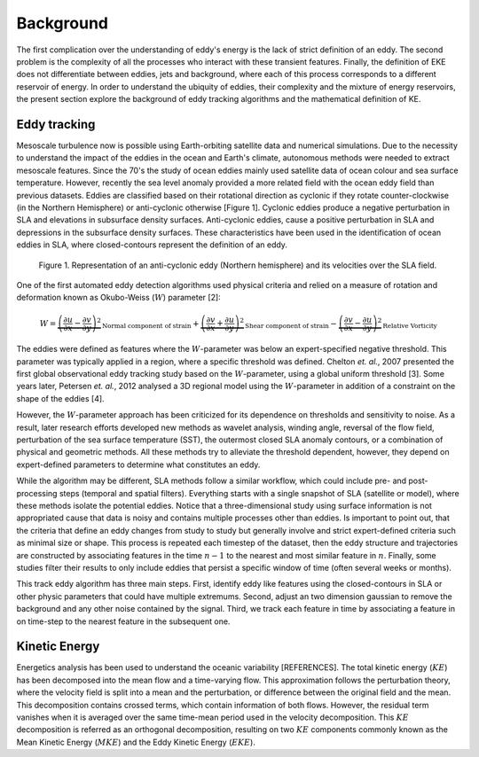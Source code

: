 ==========
Background
==========

The first complication over the understanding of eddy's energy is the lack of strict definition of an eddy. The second problem is the complexity of all the processes who interact with these transient features. Finally, the definition of EKE does not differentiate between eddies, jets and background, where each of this process corresponds to a different reservoir of energy. In order to understand the ubiquity of eddies, their complexity and the mixture of energy reservoirs, the present section explore the background of eddy tracking algorithms and the mathematical definition of KE.

Eddy tracking
-------------

Mesoscale turbulence now is possible using Earth-orbiting satellite data and numerical simulations. Due to the necessity to understand the impact of the eddies in the ocean and Earth's climate, autonomous methods were needed to extract mesoscale features. Since the 70's the study of ocean eddies mainly used satellite data of ocean colour and sea surface temperature. However, recently the sea level anomaly provided a more related field with the ocean eddy field than previous datasets. Eddies are classified based on their rotational direction as cyclonic if they rotate counter-clockwise (in the Northern Hemisphere) or anti-cyclonic otherwise [Figure 1]. Cyclonic eddies produce a negative perturbation in SLA and elevations in subsurface density surfaces. Anti-cyclonic eddies, cause a positive perturbation in SLA and depressions in the subsurface density surfaces. These characteristics have been used in the identification of ocean eddies in SLA, where closed-contours represent the definition of an eddy.

.. figure:: ../images/eddy_fig.png
   :scale: 50 %
   :alt: Anty-cyclonic eddy (Northern Hemisphere)

   Figure 1. Representation of an anti-cyclonic eddy (Northern hemisphere) and its velocities over the SLA field.

One of the first automated eddy detection algorithms used physical criteria and relied on a measure of rotation and deformation known as Okubo-Weiss (:math:`W`) parameter [2]:

.. math::
   W = \underbrace{\left(\frac{\partial u}{\partial x} - \frac{\partial v}{\partial y}\right)^2}_{\text{Normal component of strain}} + \underbrace{\left(\frac{\partial v}{\partial x} + \frac{\partial u}{\partial y}\right)^2}_{\text{Shear component of strain}} - \underbrace{\left(\frac{\partial v}{\partial x} - \frac{\partial u}{\partial y}\right)^2}_{\text{Relative Vorticity}}
..

The eddies were defined as features where the :math:`W`-parameter was below an expert-specified negative threshold. This parameter was typically applied in a region, where a specific threshold was defined. Chelton *et. al.*, 2007 presented the first global observational eddy tracking study based on the :math:`W`-parameter, using a global uniform threshold [3]. Some years later, Petersen *et. al.*, 2012 analysed a 3D regional model using the :math:`W`-parameter in addition of a constraint on the shape of the eddies [4].

However, the :math:`W`-parameter approach has been criticized for its dependence on thresholds and sensitivity to noise.  As a result, later research efforts developed new methods as wavelet analysis, winding angle, reversal of the flow field, perturbation of the sea surface temperature (SST), the outermost closed SLA anomaly contours, or a combination of physical and geometric methods. All these methods try to alleviate the threshold dependent, however, they depend on expert-defined parameters to determine what constitutes an eddy.


While the algorithm may be different, SLA methods follow a similar workflow, which could include pre- and post-processing steps (temporal and spatial filters). Everything starts with a single snapshot of SLA (satellite or model), where these methods isolate the potential eddies. Notice that a three-dimensional study using surface information is not appropriated cause that data is noisy and contains multiple processes other than eddies. Is important to point out, that the criteria that define an eddy changes from study to study but generally involve and strict expert-defined criteria such as minimal size or shape. This process is repeated each timestep of the dataset, then the eddy structure and trajectories are constructed by associating features in the time :math:`n-1` to the nearest and most similar feature in :math:`n`. Finally, some studies filter their results to only include eddies that persist a specific window of time (often several weeks or months).

This track eddy algorithm has three main steps. First, identify eddy like features using the closed-contours in SLA or other physic parameters that could have multiple extremums. Second, adjust an two dimension gaussian to remove the background and any other noise contained by the signal. Third, we track each feature in time by associating a feature in on time-step to the nearest feature in the subsequent one.

Kinetic Energy
--------------

Energetics analysis has been used to understand the oceanic variability [REFERENCES]. The total kinetic energy (:math:`KE`) has been decomposed into the mean flow and a time-varying flow. This approximation follows the perturbation theory, where the velocity field is split into a mean and the perturbation, or difference between the original field and the mean. This decomposition contains crossed terms, which contain information of both flows. However, the residual term vanishes when it is averaged over the same time-mean period used in the velocity decomposition. This :math:`KE` decomposition is referred as an orthogonal decomposition, resulting on two :math:`KE` components commonly known as the Mean Kinetic Energy (:math:`MKE`) and the Eddy Kinetic Energy (:math:`EKE`). 




